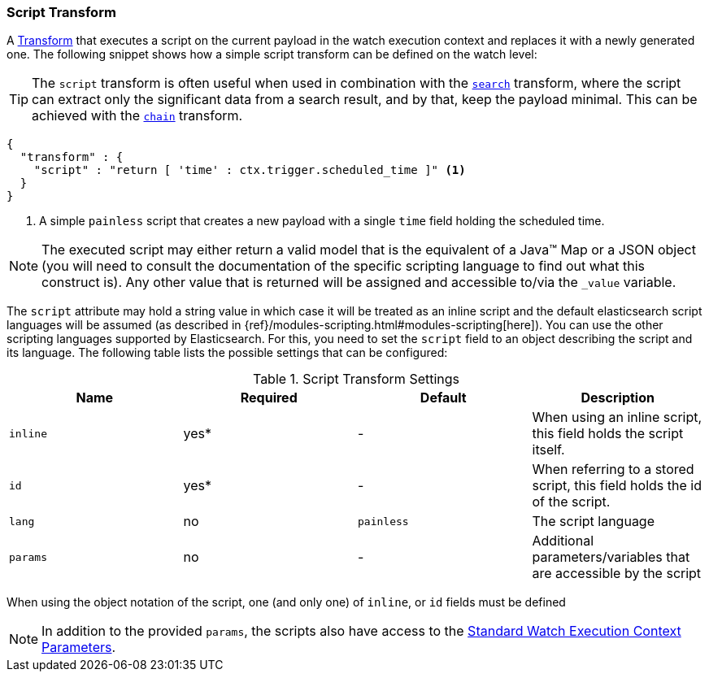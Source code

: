 [[transform-script]]
=== Script Transform

A <<transform, Transform>> that executes a script on the current payload in the
watch execution context and replaces it with a newly generated one. The following
snippet shows how a simple script transform can be defined on the watch level:

TIP:  The `script` transform is often useful when used in combination with the
      <<transform-search, `search`>> transform, where the script can extract only
      the significant data from a search result, and by that, keep the payload
      minimal. This can be achieved with the <<transform-chain, `chain`>>
      transform.


[source,js]
--------------------------------------------------
{
  "transform" : {
    "script" : "return [ 'time' : ctx.trigger.scheduled_time ]" <1>
  }
}
--------------------------------------------------
<1> A simple `painless` script that creates a new payload with a single `time`
    field holding the scheduled time.

NOTE: The executed script may either return a valid model that is the equivalent
      of a Java(TM) Map or a JSON object (you will need to consult the
      documentation of the specific scripting language to find out what this
      construct is). Any other value that is returned will be assigned and
      accessible to/via the `_value` variable.

The `script` attribute may hold a string value in which case it will be treated
as an inline script and the default elasticsearch script languages will be assumed
(as described in {ref}/modules-scripting.html#modules-scripting[here]). You can
use the other scripting languages supported by Elasticsearch. For this, you need
to set the `script` field to an object describing the script and its language.
The following table lists the possible settings that can be configured:

[[transform-script-settings]]
.Script Transform Settings
[options="header,footer"]
|======
| Name      |Required | Default    | Description

| `inline`  | yes*    | -          | When using an inline script, this field holds
                                     the script itself.

| `id`      | yes*    | -          | When referring to a stored script, this
                                     field holds the id of the script.

| `lang`    | no      | `painless` | The script language

| `params`  | no      | -          | Additional parameters/variables that are
                                     accessible by the script

|======

When using the object notation of the script, one (and only one) of `inline`,
or `id` fields must be defined

NOTE: In addition to the provided `params`, the scripts also have access to the
      <<watch-execution-context, Standard Watch Execution Context Parameters>>.


